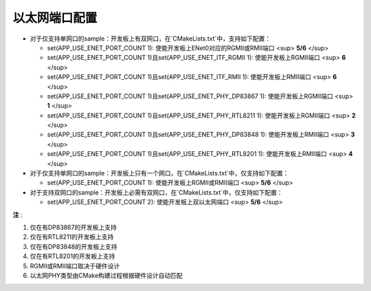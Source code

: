 .. _ethernet_port_configurations_zh:

**以太网端口配置**
======================

- 对于仅支持单网口的sample：开发板上有双网口，在`CMakeLists.txt`中，支持如下配置：

  - set(APP_USE_ENET_PORT_COUNT 1): 使能开发板上ENet0对应的RGMII或RMII端口 <sup> **5/6** </sup>

  - set(APP_USE_ENET_PORT_COUNT 1)且set(APP_USE_ENET_ITF_RGMII 1): 使能开发板上RGMII端口 <sup> **6** </sup>

  - set(APP_USE_ENET_PORT_COUNT 1)且set(APP_USE_ENET_ITF_RMII 1): 使能开发板上RMII端口 <sup> **6** </sup>

  - set(APP_USE_ENET_PORT_COUNT 1)且set(APP_USE_ENET_PHY_DP83867 1): 使能开发板上RGMII端口 <sup> **1** </sup>

  - set(APP_USE_ENET_PORT_COUNT 1)且set(APP_USE_ENET_PHY_RTL8211 1): 使能开发板上RGMII端口 <sup> **2** </sup>

  - set(APP_USE_ENET_PORT_COUNT 1)且set(APP_USE_ENET_PHY_DP83848 1): 使能开发板上RMII端口 <sup> **3** </sup>

  - set(APP_USE_ENET_PORT_COUNT 1)且set(APP_USE_ENET_PHY_RTL8201 1): 使能开发板上RMII端口 <sup> **4** </sup>

- 对于仅支持单网口的sample：开发板上只有一个网口，在`CMakeLists.txt`中，仅支持如下配置：

  - set(APP_USE_ENET_PORT_COUNT 1): 使能开发板上RGMII或RMII端口 <sup> **5/6** </sup>

- 对于支持双网口的sample：开发板上必需有双网口，在`CMakeLists.txt`中，仅支持如下配置：

  -  set(APP_USE_ENET_PORT_COUNT 2): 使能开发板上双以太网端口 <sup> **5/6** </sup>

**注** :

1. 仅在有DP83867的开发板上支持
2. 仅在有RTL8211的开发板上支持
3. 仅在有DP83848的开发板上支持
4. 仅在有RTL8201的开发板上支持
5. RGMII或RMII端口取决于硬件设计
6. 以太网PHY类型由CMake构建过程根据硬件设计自动匹配
